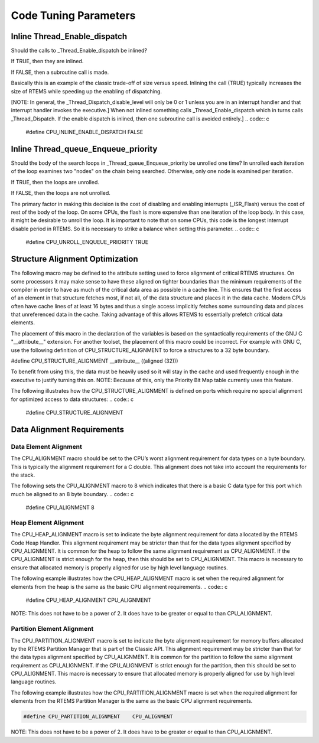 Code Tuning Parameters
######################

Inline Thread_Enable_dispatch
=============================

Should the calls to _Thread_Enable_dispatch be inlined?

If TRUE, then they are inlined.

If FALSE, then a subroutine call is made.

Basically this is an example of the classic trade-off of size versus
speed.  Inlining the call (TRUE) typically increases the size of RTEMS
while speeding up the enabling of dispatching.

[NOTE: In general, the _Thread_Dispatch_disable_level will only be 0 or 1
unless you are in an interrupt handler and that interrupt handler invokes
the executive.] When not inlined something calls _Thread_Enable_dispatch
which in turns calls _Thread_Dispatch.  If the enable dispatch is inlined,
then one subroutine call is avoided entirely.]
.. code:: c

    #define CPU_INLINE_ENABLE_DISPATCH       FALSE

Inline Thread_queue_Enqueue_priority
====================================

Should the body of the search loops in _Thread_queue_Enqueue_priority be
unrolled one time?  In unrolled each iteration of the loop examines two
"nodes" on the chain being searched.  Otherwise, only one node is examined
per iteration.

If TRUE, then the loops are unrolled.

If FALSE, then the loops are not unrolled.

The primary factor in making this decision is the cost of disabling and
enabling interrupts (_ISR_Flash) versus the cost of rest of the body of
the loop.  On some CPUs, the flash is more expensive than one iteration of
the loop body.  In this case, it might be desirable to unroll the loop.
It is important to note that on some CPUs, this code is the longest
interrupt disable period in RTEMS.  So it is necessary to strike a balance
when setting this parameter.
.. code:: c

    #define CPU_UNROLL_ENQUEUE_PRIORITY      TRUE

Structure Alignment Optimization
================================

The following macro may be defined to the attribute setting used to force
alignment of critical RTEMS structures.  On some processors it may make
sense to have these aligned on tighter boundaries than the minimum
requirements of the compiler in order to have as much of the critical data
area as possible in a cache line.  This ensures that the first access of
an element in that structure fetches most, if not all, of the data
structure and places it in the data cache.  Modern CPUs often have cache
lines of at least 16 bytes and thus a single access implicitly fetches
some surrounding data and places that unreferenced data in the cache.
Taking advantage of this allows RTEMS to essentially prefetch critical
data elements.

The placement of this macro in the declaration of the variables is based
on the syntactically requirements of the GNU C "__attribute__" extension.
For another toolset, the placement of this macro could be incorrect.  For
example with GNU C, use the following definition of
CPU_STRUCTURE_ALIGNMENT to force a structures to a 32 byte boundary.

#define CPU_STRUCTURE_ALIGNMENT __attribute__ ((aligned (32)))

To benefit from using this, the data must be heavily used so it will stay
in the cache and used frequently enough in the executive to justify
turning this on.  NOTE:  Because of this, only the Priority Bit Map table
currently uses this feature.

The following illustrates how the CPU_STRUCTURE_ALIGNMENT is defined on
ports which require no special alignment for optimized access to data
structures:
.. code:: c

    #define CPU_STRUCTURE_ALIGNMENT

Data Alignment Requirements
===========================

Data Element Alignment
----------------------

The CPU_ALIGNMENT macro should be set to the CPU’s worst alignment
requirement for data types on a byte boundary.  This is typically the
alignment requirement for a C double. This alignment does not take into
account the requirements for the stack.

The following sets the CPU_ALIGNMENT macro to 8 which indicates that there
is a basic C data type for this port which much be aligned to an 8 byte
boundary.
.. code:: c

    #define CPU_ALIGNMENT              8

Heap Element Alignment
----------------------

The CPU_HEAP_ALIGNMENT macro is set to indicate the byte alignment
requirement for data allocated by the RTEMS Code Heap Handler.  This
alignment requirement may be stricter than that for the data types
alignment specified by CPU_ALIGNMENT.  It is common for the heap to follow
the same alignment requirement as CPU_ALIGNMENT.  If the CPU_ALIGNMENT is
strict enough for the heap, then this should be set to CPU_ALIGNMENT. This
macro is necessary to ensure that allocated memory is properly aligned for
use by high level language routines.

The following example illustrates how the CPU_HEAP_ALIGNMENT macro is set
when the required alignment for elements from the heap is the same as the
basic CPU alignment requirements.
.. code:: c

    #define CPU_HEAP_ALIGNMENT         CPU_ALIGNMENT

NOTE:  This does not have to be a power of 2.  It does have to be greater
or equal to than CPU_ALIGNMENT.

Partition Element Alignment
---------------------------

The CPU_PARTITION_ALIGNMENT macro is set to indicate the byte alignment
requirement for memory buffers allocated by the RTEMS Partition Manager
that is part of the Classic API.  This alignment requirement may be
stricter than that for the data types alignment specified by
CPU_ALIGNMENT.  It is common for the partition to follow the same
alignment requirement as CPU_ALIGNMENT.  If the CPU_ALIGNMENT is strict
enough for the partition, then this should be set to CPU_ALIGNMENT.  This
macro is necessary to ensure that allocated memory is properly aligned for
use by high level language routines.

The following example illustrates how the CPU_PARTITION_ALIGNMENT macro is
set when the required alignment for elements from the RTEMS Partition
Manager is the same as the basic CPU alignment requirements.

.. code:: c

    #define CPU_PARTITION_ALIGNMENT    CPU_ALIGNMENT

NOTE:  This does not have to be a power of 2.  It does have to be greater
or equal to than CPU_ALIGNMENT.

.. COMMENT: COPYRIGHT (c) 1988-2002.

.. COMMENT: On-Line Applications Research Corporation (OAR).

.. COMMENT: All rights reserved.

